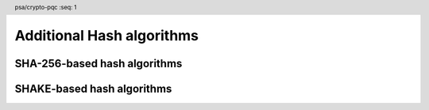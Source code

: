 .. SPDX-FileCopyrightText: Copyright 2024 Arm Limited and/or its affiliates <open-source-office@arm.com>
.. SPDX-License-Identifier: CC-BY-SA-4.0 AND LicenseRef-Patent-license

.. header:: psa/crypto-pqc
    :seq: 1

.. _hashes:

Additional Hash algorithms
==========================

SHA-256-based hash algorithms
-----------------------------

.. macro:: PSA_ALG_SHA_256_192
    :definition: ((psa_algorithm_t)0x0200000E)

    .. summary::
        The SHA-256/192 message digest algorithm.

        .. versionadded:: 1.3

    SHA-256/192 is the first 192 bits (24 bytes) of the SHA-256 output.
    SHA-256 is defined in :cite:`FIPS180-4`.


SHAKE-based hash algorithms
---------------------------

.. macro:: PSA_ALG_SHAKE128_256
    :definition: ((psa_algorithm_t)0x02000016)

    .. summary::
        The SHAKE128/256 message digest algorithm.

        .. versionadded:: 1.3

    SHAKE128/256 is the first 256 bits (32 bytes) of the SHAKE128 output.
    SHAKE128 is defined in :cite:`FIPS202`.

    This can be used as pre-hashing for SLH-DSA (see `PSA_ALG_HASH_SLH_DSA()`).

    .. note::
        For other scenarios where a hash function based on SHA3 or SHAKE is required, SHA3-256 is recommended. SHA3-256 has the same output size, and a theoretically higher security strength.

.. comment
    Update the description of PSA_ALG_SHAKE256_512 to state:

    This is the pre-hashing for Ed448ph (see `PSA_ALG_ED448PH`), and can be used as pre-hashing for SLH-DSA (see `PSA_ALG_HASH_SLH_DSA()`).

.. macro:: PSA_ALG_SHAKE256_192
    :definition: ((psa_algorithm_t)0x02000017)

    .. summary::
        The SHAKE256/192 message digest algorithm.

        .. versionadded:: 1.3

    SHAKE256/192 is the first 192 bits (24 bytes) of the SHAKE256 output.
    SHAKE256 is defined in :cite:`FIPS202`.

.. macro:: PSA_ALG_SHAKE256_256
    :definition: ((psa_algorithm_t)0x02000018)

    .. summary::
        The SHAKE256/256 message digest algorithm.

        .. versionadded:: 1.3

    SHAKE256/256 is the first 256 bits (32 bytes) of the SHAKE256 output.
    SHAKE256 is defined in :cite:`FIPS202`.
